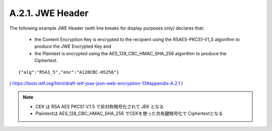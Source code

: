 A.2.1. JWE Header
^^^^^^^^^^^^^^^^^^^^^^^^

The following example JWE Header (with line breaks for display
purposes only) declares that:

   -  the Content Encryption Key is encrypted to the recipient using the
      RSAES-PKCS1-V1_5 algorithm to produce the JWE Encrypted Key and

   -  the Plaintext is encrypted using the AES_128_CBC_HMAC_SHA_256
      algorithm to produce the Ciphertext.

::

     {"alg":"RSA1_5","enc":"A128CBC-HS256"}


( https://tools.ietf.org/html/draft-ietf-jose-json-web-encryption-13#appendix-A.2.1 )


.. note::
    - CEK は RSA AES PKCS1 V.1.5 で非対称暗号化されて JEK となる
    - Plaintextは AES_128_CBC_HMAC_SHA_256 でCEKを使った共有鍵暗号化で Ciphertextとなる


